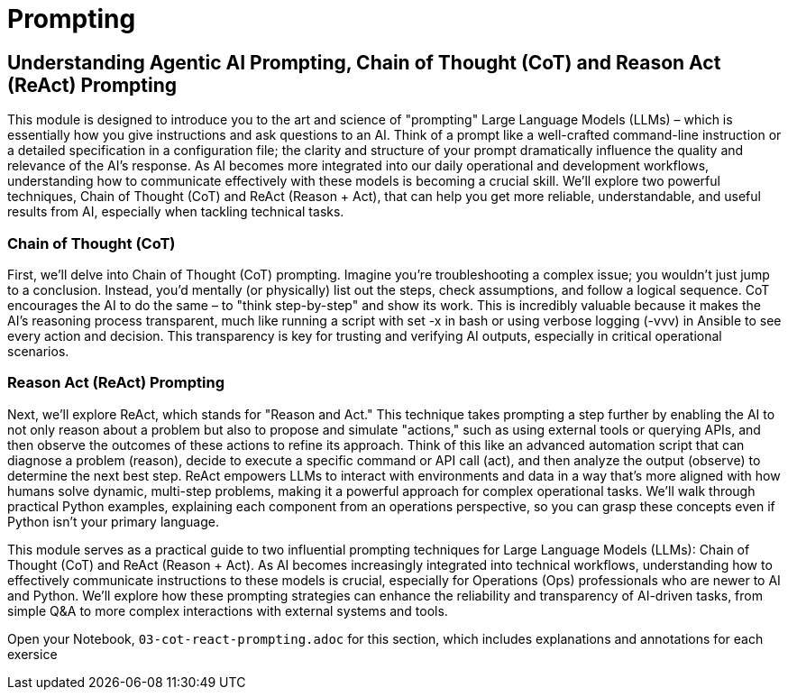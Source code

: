 = Prompting

== Understanding Agentic AI Prompting, Chain of Thought (CoT) and Reason Act (ReAct) Prompting

This module is designed to introduce you to the art and science of "prompting" Large Language Models (LLMs) – which is essentially how you give instructions and ask questions to an AI. Think of a prompt like a well-crafted command-line instruction or a detailed specification in a configuration file; the clarity and structure of your prompt dramatically influence the quality and relevance of the AI's response. As AI becomes more integrated into our daily operational and development workflows, understanding how to communicate effectively with these models is becoming a crucial skill. We'll explore two powerful techniques, Chain of Thought (CoT) and ReAct (Reason + Act), that can help you get more reliable, understandable, and useful results from AI, especially when tackling technical tasks.

=== Chain of Thought (CoT)

First, we'll delve into Chain of Thought (CoT) prompting. Imagine you're troubleshooting a complex issue; you wouldn't just jump to a conclusion. Instead, you'd mentally (or physically) list out the steps, check assumptions, and follow a logical sequence. CoT encourages the AI to do the same – to "think step-by-step" and show its work. This is incredibly valuable because it makes the AI's reasoning process transparent, much like running a script with set -x in bash or using verbose logging (-vvv) in Ansible to see every action and decision. This transparency is key for trusting and verifying AI outputs, especially in critical operational scenarios.

=== Reason Act (ReAct) Prompting

Next, we'll explore ReAct, which stands for "Reason and Act." This technique takes prompting a step further by enabling the AI to not only reason about a problem but also to propose and simulate "actions," such as using external tools or querying APIs, and then observe the outcomes of these actions to refine its approach. Think of this like an advanced automation script that can diagnose a problem (reason), decide to execute a specific command or API call (act), and then analyze the output (observe) to determine the next best step. ReAct empowers LLMs to interact with environments and data in a way that’s more aligned with how humans solve dynamic, multi-step problems, making it a powerful approach for complex operational tasks. We'll walk through practical Python examples, explaining each component from an operations perspective, so you can grasp these concepts even if Python isn't your primary language.

This module serves as a practical guide to two influential prompting techniques for Large Language Models (LLMs): Chain of Thought (CoT) and ReAct (Reason + Act). As AI becomes increasingly integrated into technical workflows, understanding how to effectively communicate instructions to these models is crucial, especially for Operations (Ops) professionals who are newer to AI and Python. We'll explore how these prompting strategies can enhance the reliability and transparency of AI-driven tasks, from simple Q&A to more complex interactions with external systems and tools.

Open your Notebook, `03-cot-react-prompting.adoc` for this section, which includes explanations and annotations for each exersice


// V[NOTE]
// ====
// For the rest of this module work through the annotated Jupyter Notebook `03-`
// ====


// Tools, APIs, and Microservices

// In Module 3 we will dive deeper into Agents and in particualer Tools and Tool Calling,  

// and how to use them in your applications. We will also look at the OpenAI API and how to use it to call LLMs and other microservices.

// == Tools and Tool Calling

// In this module we will look at the following:
